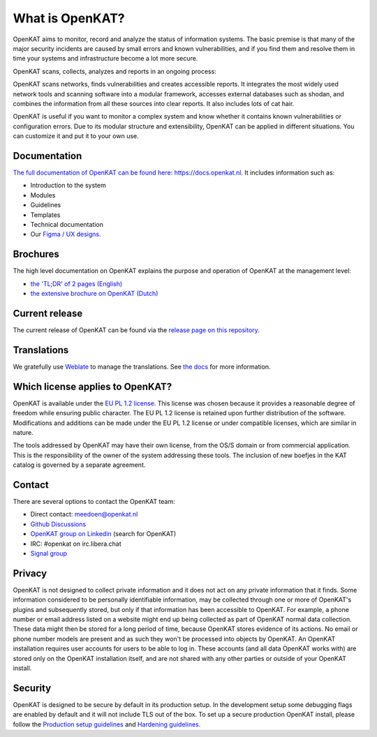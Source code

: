 ================
What is OpenKAT?
================

OpenKAT aims to monitor, record and analyze the status of information systems. The basic premise is that many of the major security incidents are caused by small errors and known vulnerabilities, and if you find them and resolve them in time your systems and infrastructure become a lot more secure.

OpenKAT scans, collects, analyzes and reports in an ongoing process:

.. image:: docs/source/basics/img/flowopenkat.png
  :alt: flow of OpenKAT

OpenKAT scans networks, finds vulnerabilities and creates accessible reports. It integrates the most widely used network tools and scanning software into a modular framework, accesses external databases such as shodan, and combines the information from all these sources into clear reports. It also includes lots of cat hair.

OpenKAT is useful if you want to monitor a complex system and know whether it contains known vulnerabilities or configuration errors. Due to its modular structure and extensibility, OpenKAT can be applied in different situations. You can customize it and put it to your own use.

Documentation
=============

`The full documentation of OpenKAT can be found here: https://docs.openkat.nl <https://docs.openkat.nl>`_. It includes information such as:

- Introduction to the system
- Modules
- Guidelines
- Templates
- Technical documentation
- Our `Figma / UX designs <https://docs.openkat.nl/ux_design/figma.html>`_.

Brochures
=========

The high level documentation on OpenKAT explains the purpose and operation of OpenKAT at the management level:

- `the 'TL;DR' of 2 pages (English) <https://github.com/minvws/nl-kat-coordination/blob/main/docs/source/about-openkat/pdf/OpenKAT%20handout_ENG.pdf>`_
- `the extensive brochure on OpenKAT (Dutch) <https://github.com/minvws/nl-kat-coordination/blob/main/docs/source/about-openkat/pdf/introductie%20OpenKAT%20V20220621.pdf>`_

Current release
===============

The current release of OpenKAT can be found via the `release page on this repository <https://github.com/minvws/nl-kat-coordination/releases>`_.

Translations
============
.. image:: https://hosted.weblate.org/widget/openkat/287x66-white.png
   :target: https://hosted.weblate.org/engage/openkat/
   :alt: Translation status (summary)

.. image:: https://hosted.weblate.org/widget/openkat/multi-auto.svg
   :target: https://hosted.weblate.org/engage/openkat/
   :alt: Translation status (bar chart)

We gratefully use `Weblate <https://hosted.weblate.org/engage/openkat/>`_ to manage the translations.
See `the docs <https://docs.openkat.nl/guidelines/contributions.html#contribute-translations>`_ for more information.


Which license applies to OpenKAT?
=================================

OpenKAT is available under the `EU PL 1.2 license <https://joinup.ec.europa.eu/collection/eupl/eupl-text-eupl-12>`_. This license was chosen because it provides a reasonable degree of freedom while ensuring public character. The EU PL 1.2 license is retained upon further distribution of the software. Modifications and additions can be made under the EU PL 1.2 license or under compatible licenses, which are similar in nature.

The tools addressed by OpenKAT may have their own license, from the OS/S domain or from commercial application. This is the responsibility of the owner of the system addressing these tools. The inclusion of new boefjes in the KAT catalog is governed by a separate agreement.

Contact
=======

There are several options to contact the OpenKAT team:

- Direct contact: meedoen@openkat.nl
- `Github Discussions <https://github.com/minvws/nl-kat-coordination/discussions>`_
- `OpenKAT group on Linkedin <https://www.linkedin.com/>`_ (search for OpenKAT)
- IRC: #openkat on irc.libera.chat
- `Signal group <https://signal.group/#CjQKIIS4T1mDK1RcTqelkv-vDvnzrsU4b2qGj3xIPPrqWO8HEhDISi92dF_m4g7tXEB_QwN_>`_

Privacy
=======

OpenKAT is not designed to collect private information and it does not act on any private information that it finds. Some information considered to be personally identifiable information, may be collected through one or more of OpenKAT's plugins and subsequently stored, but only if that information has been accessible to OpenKAT. For example, a phone number or email address listed on a website might end up being collected as part of OpenKAT normal data collection. These data might then be stored for a long period of time, because OpenKAT stores evidence of its actions. No email or phone number models are present and as such they won't be processed into objects by OpenKAT.
An OpenKAT installation requires user accounts for users to be able to log in. These accounts (and all data OpenKAT works with) are stored only on the OpenKAT installation itself, and are not shared with any other parties or outside of your OpenKAT install.

Security
========

OpenKAT is designed to be secure by default in its production setup. In the development setup some debugging flags are enabled by default and it will not include TLS out of the box. To set up a secure production OpenKAT install, please follow the `Production setup guidelines <https://docs.openkat.nl/installation-and-deployment/install.html#production-environments>`_ and `Hardening guidelines <https://docs.openkat.nl/installation-and-deployment/hardening.html>`_.
